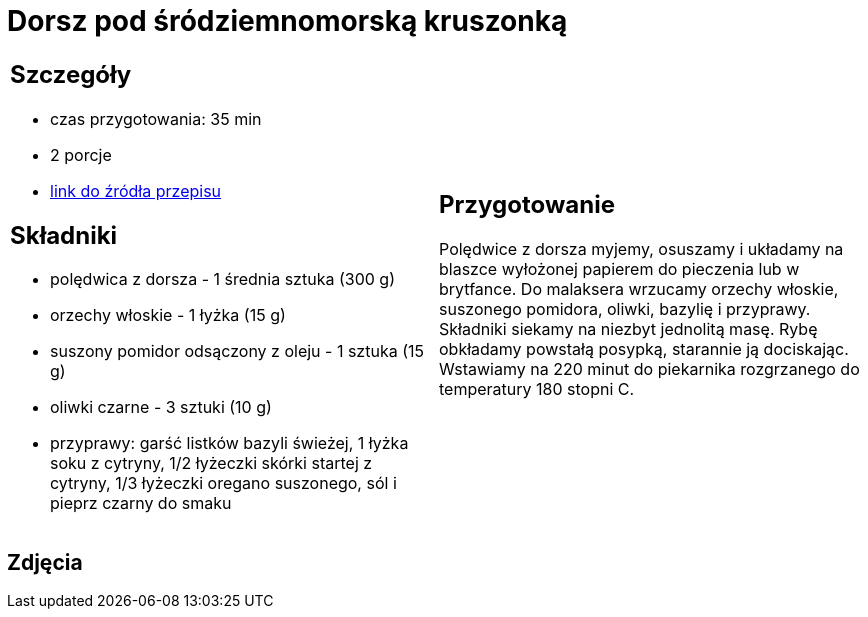 = Dorsz pod śródziemnomorską kruszonką

[cols=".<a,.<a"]
[frame=none]
[grid=none]
|===
|
== Szczegóły
* czas przygotowania: 35 min
* 2 porcje
* https://drive.google.com/file/d/1drmcwaGPo7P0SAIorajCTYRgiGIe1Rhj/view?usp=sharing[link do źródła przepisu]

== Składniki
* polędwica z dorsza - 1 średnia sztuka (300 g)
* orzechy włoskie - 1 łyżka (15 g)
* suszony pomidor odsączony z oleju - 1 sztuka (15 g)
* oliwki czarne - 3 sztuki (10 g)
* przyprawy: garść listków bazyli świeżej, 1 łyżka soku z cytryny, 1/2 łyżeczki skórki startej z cytryny, 1/3 łyżeczki oregano suszonego, sól i pieprz czarny do smaku

|
== Przygotowanie

Polędwice z dorsza myjemy, osuszamy i układamy na blaszce wyłożonej papierem do pieczenia lub w brytfance. Do malaksera wrzucamy orzechy włoskie, suszonego pomidora, oliwki, bazylię i przyprawy. Składniki siekamy na niezbyt jednolitą masę. Rybę obkładamy powstałą posypką, starannie ją dociskając. Wstawiamy na 220 minut do piekarnika rozgrzanego do temperatury 180 stopni C. 

|===

[.text-center]
== Zdjęcia

